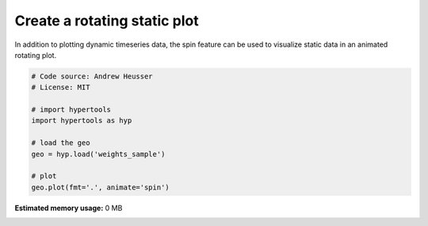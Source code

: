 
.. DO NOT EDIT.
.. THIS FILE WAS AUTOMATICALLY GENERATED BY SPHINX-GALLERY.
.. TO MAKE CHANGES, EDIT THE SOURCE PYTHON FILE:
.. "auto_examples/animate_spin.py"
.. LINE NUMBERS ARE GIVEN BELOW.

.. only:: html

    .. note::
        :class: sphx-glr-download-link-note

        :ref:`Go to the end <sphx_glr_download_auto_examples_animate_spin.py>`
        to download the full example code.

.. rst-class:: sphx-glr-example-title

.. _sphx_glr_auto_examples_animate_spin.py:


=============================
Create a rotating static plot
=============================

In addition to plotting dynamic timeseries data, the spin feature can be used to
visualize static data in an animated rotating plot.

.. GENERATED FROM PYTHON SOURCE LINES 10-22

.. code-block:: Python


    # Code source: Andrew Heusser
    # License: MIT

    # import hypertools
    import hypertools as hyp

    # load the geo
    geo = hyp.load('weights_sample')

    # plot
    geo.plot(fmt='.', animate='spin')

**Estimated memory usage:**  0 MB


.. _sphx_glr_download_auto_examples_animate_spin.py:

.. only:: html

  .. container:: sphx-glr-footer sphx-glr-footer-example

    .. container:: sphx-glr-download sphx-glr-download-jupyter

      :download:`Download Jupyter notebook: animate_spin.ipynb <animate_spin.ipynb>`

    .. container:: sphx-glr-download sphx-glr-download-python

      :download:`Download Python source code: animate_spin.py <animate_spin.py>`

    .. container:: sphx-glr-download sphx-glr-download-zip

      :download:`Download zipped: animate_spin.zip <animate_spin.zip>`


.. only:: html

 .. rst-class:: sphx-glr-signature

    `Gallery generated by Sphinx-Gallery <https://sphinx-gallery.github.io>`_
